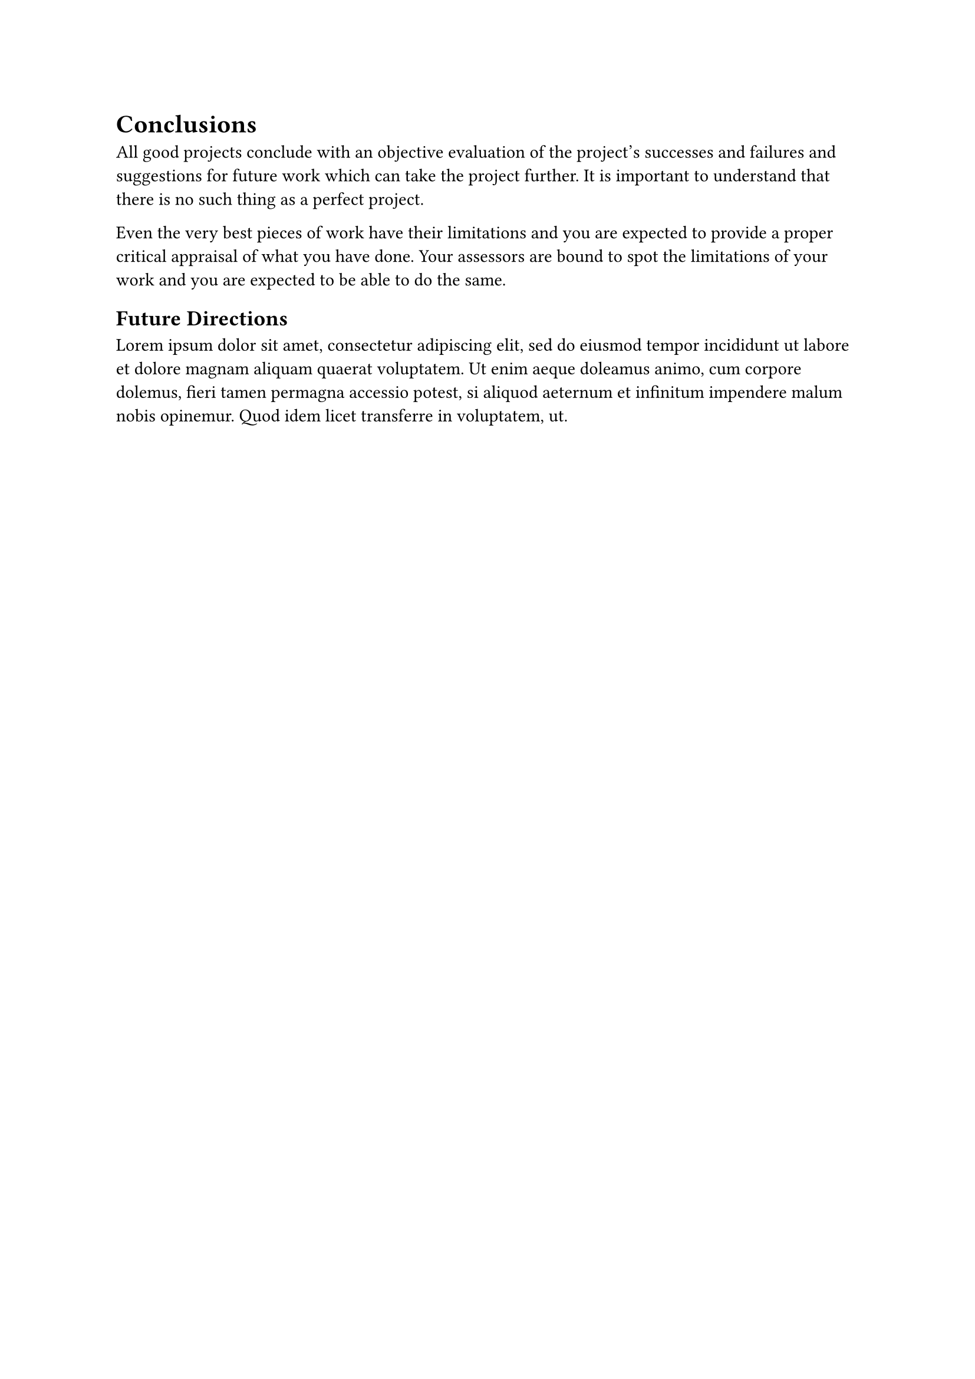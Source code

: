 = Conclusions

All good projects conclude with an objective evaluation of the project's successes and failures and suggestions for future work which can take the project further. It is important to understand that there is no such thing as a perfect project.

Even the very best pieces of work have their limitations and you are expected to provide a proper critical appraisal of what you have done. Your assessors are bound to spot the limitations of your work and you are expected to be able to do the same.

== Future Directions

#lorem(50)